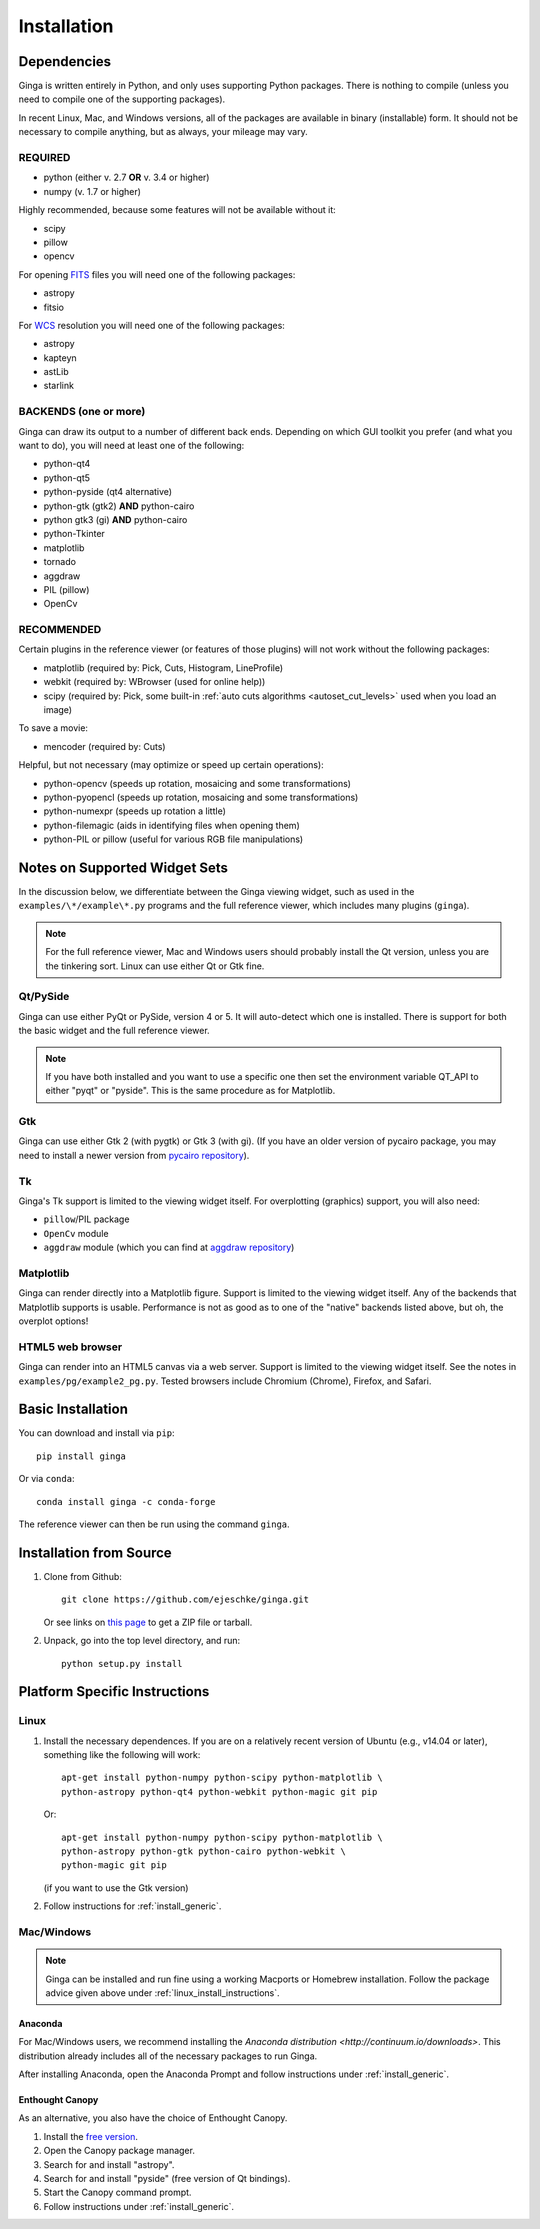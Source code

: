 .. _ch-install:

++++++++++++
Installation
++++++++++++

============
Dependencies
============

Ginga is written entirely in Python, and only uses supporting Python
packages.  There is nothing to compile (unless you need to compile one
of the supporting packages).

In recent Linux, Mac, and Windows versions, all of the packages are
available in binary (installable) form.  It should not be necessary
to compile anything, but as always, your mileage may vary.

REQUIRED
========

* python (either v. 2.7 **OR** v. 3.4 or higher)
* numpy  (v. 1.7 or higher)

Highly recommended, because some features will not be available without it:

* scipy
* pillow
* opencv

For opening `FITS <https://fits.gsfc.nasa.gov/>`_ files you will
need one of the following packages:

* astropy
* fitsio

For `WCS <https://fits.gsfc.nasa.gov/fits_wcs.html>`_ resolution
you will need one of the following packages:

* astropy
* kapteyn
* astLib
* starlink

BACKENDS (one or more)
======================

Ginga can draw its output to a number of different back ends.
Depending on which GUI toolkit you prefer (and what you want to
do), you will need at least one of the following:

* python-qt4
* python-qt5
* python-pyside (qt4 alternative)
* python-gtk (gtk2) **AND** python-cairo
* python gtk3 (gi) **AND** python-cairo
* python-Tkinter
* matplotlib
* tornado
* aggdraw
* PIL (pillow)
* OpenCv

RECOMMENDED
===========
Certain plugins in the reference viewer (or features of those plugins)
will not work without the following packages:

* matplotlib (required by: Pick, Cuts, Histogram, LineProfile)
* webkit (required by: WBrowser (used for online help))
* scipy (required by: Pick, some built-in
  :ref:`auto cuts algorithms <autoset_cut_levels>` used when you load an image)

To save a movie:

* mencoder (required by: Cuts)

Helpful, but not necessary (may optimize or speed up certain operations):

* python-opencv (speeds up rotation, mosaicing and some transformations)
* python-pyopencl (speeds up rotation, mosaicing and some transformations)
* python-numexpr (speeds up rotation a little)
* python-filemagic (aids in identifying files when opening them)
* python-PIL or pillow (useful for various RGB file manipulations)

==============================
Notes on Supported Widget Sets
==============================

In the discussion below, we differentiate between the Ginga viewing
widget, such as used in the ``examples/\*/example\*.py`` programs and the
full reference viewer, which includes many plugins (``ginga``).

.. note:: For the full reference viewer, Mac and Windows users
	  should probably install the Qt version, unless you are
	  the tinkering sort.  Linux can use either Qt or Gtk fine.

Qt/PySide
=========

Ginga can use either PyQt or PySide, version 4 or 5.  It will auto-detect
which one is installed.  There is support for both the basic widget and
the full reference viewer.

.. note:: If you have both installed and you want to use a specific one
	  then set the environment variable QT_API to either "pyqt" or
	  "pyside".  This is the same procedure as for Matplotlib.


Gtk
===

Ginga can use either Gtk 2 (with pygtk) or Gtk 3 (with gi).  (If you have
an older version of pycairo package, you may need to install a newer version
from `pycairo repository <https://github.com/pygobject/pycairo>`_).


Tk
==

Ginga's Tk support is limited to the viewing widget itself.  For
overplotting (graphics) support, you will also need:

* ``pillow``/PIL package
* ``OpenCv`` module
* ``aggdraw`` module (which you can find at
  `aggdraw repository <https://github.com/pytroll/aggdraw>`_)

Matplotlib
==========

Ginga can render directly into a Matplotlib figure.  Support is limited
to the viewing widget itself.  Any of the backends that Matplotlib
supports is usable.  Performance is not as good as to one of the
"native" backends listed above, but oh, the overplot options!

HTML5 web browser
=================

Ginga can render into an HTML5 canvas via a web server.  Support is limited
to the viewing widget itself.  See the notes in ``examples/pg/example2_pg.py``.
Tested browsers include Chromium (Chrome), Firefox, and Safari.

.. _install_generic:

==================
Basic Installation
==================

You can download and install via ``pip``::

   pip install ginga

Or via ``conda``::

   conda install ginga -c conda-forge

The reference viewer can then be run using the command ``ginga``.

========================
Installation from Source
========================

#. Clone from Github::

     git clone https://github.com/ejeschke/ginga.git

   Or see links on `this page <http://ejeschke.github.io/ginga/>`_
   to get a ZIP file or tarball.

#. Unpack, go into the top level directory, and run::

     python setup.py install

==============================
Platform Specific Instructions
==============================

.. _linux_install_instructions:

Linux
=====

#. Install the necessary dependences.  If you are on a relatively recent
   version of Ubuntu (e.g., v14.04 or later), something like the following
   will work::

     apt-get install python-numpy python-scipy python-matplotlib \
     python-astropy python-qt4 python-webkit python-magic git pip

   Or::

     apt-get install python-numpy python-scipy python-matplotlib \
     python-astropy python-gtk python-cairo python-webkit \
     python-magic git pip

   (if you want to use the Gtk version)

#. Follow instructions for :ref:`install_generic`.

Mac/Windows
===========

.. note:: Ginga can be installed and run fine using a working Macports or
          Homebrew installation.  Follow the package advice given
	  above under :ref:`linux_install_instructions`.

Anaconda
--------

For Mac/Windows users, we recommend installing the
`Anaconda distribution <http://continuum.io/downloads>`.
This distribution already includes all of the necessary packages to run
Ginga.

After installing Anaconda, open the Anaconda Prompt and follow instructions
under :ref:`install_generic`.

Enthought Canopy
----------------

As an alternative, you also have the choice of Enthought Canopy.

#. Install the `free version <https://www.enthought.com/canopy-express/>`_.
#. Open the Canopy package manager.
#. Search for and install "astropy".
#. Search for and install "pyside" (free version of Qt bindings).
#. Start the Canopy command prompt.
#. Follow instructions under :ref:`install_generic`.
